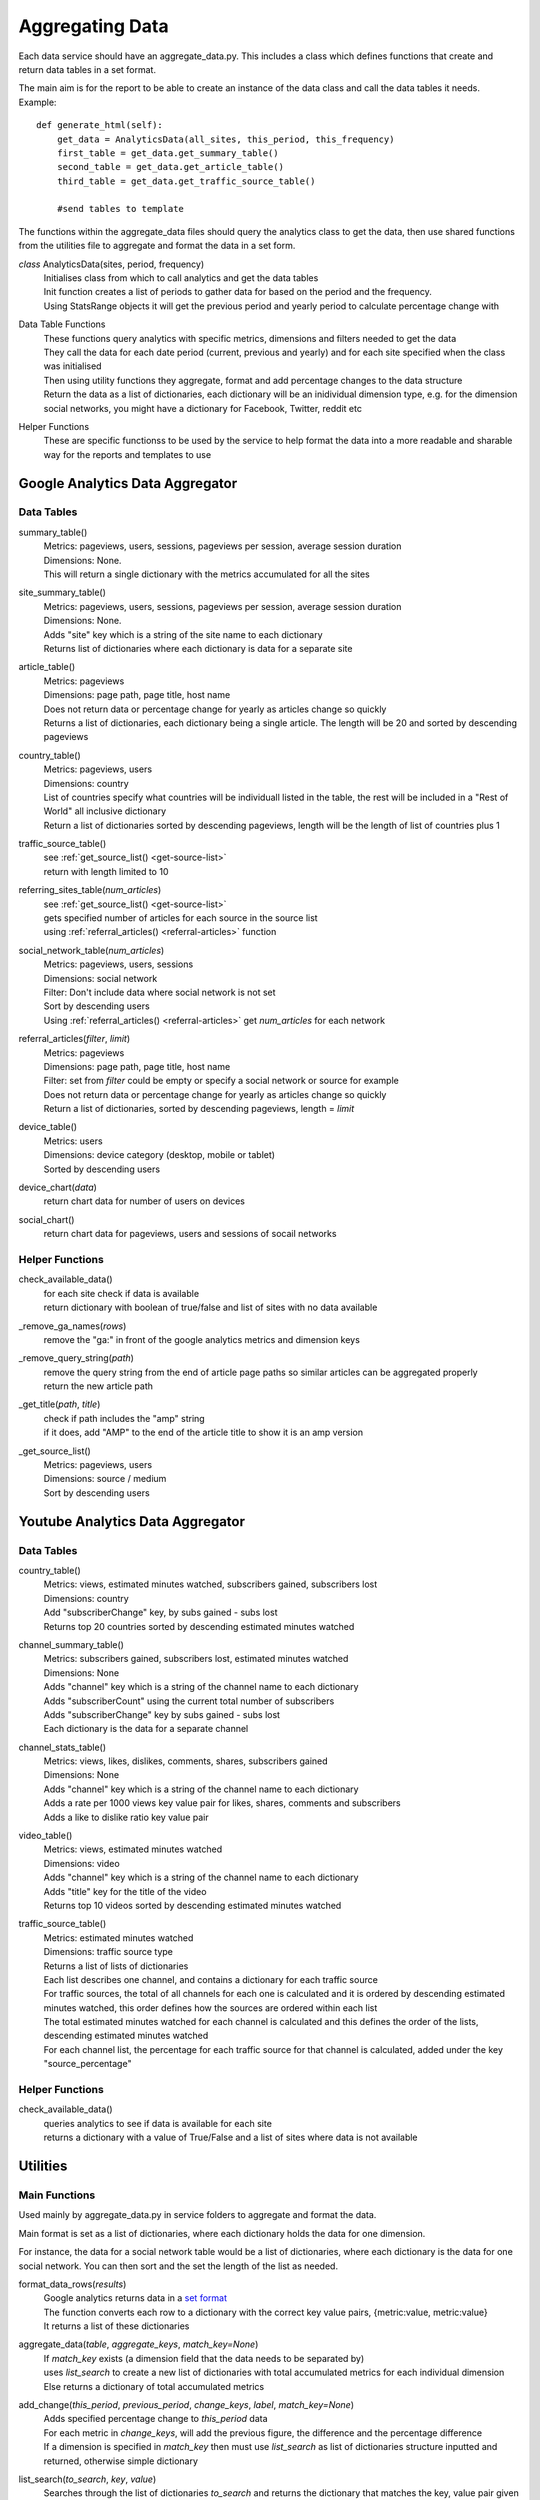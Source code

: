 
Aggregating Data
=================

Each data service should have an aggregate_data.py. This includes a class which defines functions that create and return data tables in a set format. 

The main aim is for the report to be able to create an instance of the data class and call the data tables it needs.
Example:: 

    def generate_html(self):
        get_data = AnalyticsData(all_sites, this_period, this_frequency)
        first_table = get_data.get_summary_table()
        second_table = get_data.get_article_table()
        third_table = get_data.get_traffic_source_table()
        
        #send tables to template

The functions within the aggregate_data files should query the analytics class to get the data, then use shared functions from the utilities file to aggregate and format the data in a set form.

*class* AnalyticsData(sites, period, frequency)
    | Initialises class from which to call analytics and get the data tables
    | Init function creates a list of periods to gather data for based on the period and the frequency.
    | Using StatsRange objects it will get the previous period and yearly period to calculate percentage change with

Data Table Functions
    | These functions query analytics with specific metrics, dimensions and filters needed to get the data
    | They call the data for each date period (current, previous and yearly) and for each site specified when the class was initialised
    | Then using utility functions they aggregate, format and add percentage changes to the data structure
    | Return the data as a list of dictionaries, each dictionary will be an inidividual dimension type, e.g. for the dimension social networks, you might have a dictionary for Facebook, Twitter, reddit etc

Helper Functions
    | These are specific functionss to be used by the service to help format the data into a more readable and sharable way for the reports and templates to use

Google Analytics Data Aggregator
---------------------------------

Data Tables
++++++++++++

summary_table()
    | Metrics: pageviews, users, sessions, pageviews per session, average session duration
    | Dimensions: None. 
    | This will return a single dictionary with the metrics accumulated for all the sites

site_summary_table()
    | Metrics: pageviews, users, sessions, pageviews per session, average session duration
    | Dimensions: None.
    | Adds "site" key which is a string of the site name to each dictionary
    | Returns list of dictionaries where each dictionary is data for a separate site

article_table()
    | Metrics: pageviews
    | Dimensions: page path, page title, host name
    | Does not return data or percentage change for yearly as articles change so quickly
    | Returns a list of dictionaries, each dictionary being a single article. The length will be 20 and sorted by descending pageviews 

country_table()
    | Metrics: pageviews, users
    | Dimensions: country 
    | List of countries specify what countries will be individuall listed in the table, the rest will be included in a "Rest of World" all inclusive dictionary
    | Return a list of dictionaries sorted by descending pageviews, length will be the length of list of countries plus 1

traffic_source_table()
    | see :ref:`get_source_list()  <get-source-list>`
    | return with length limited to 10

referring_sites_table(*num_articles*)
    | see :ref:`get_source_list() <get-source-list>`
    | gets specified number of articles for each source in the source list
    | using :ref:`referral_articles() <referral-articles>` function 

social_network_table(*num_articles*)
    | Metrics: pageviews, users, sessions
    | Dimensions: social network
    | Filter: Don't include data where social network is not set
    | Sort by descending users
    | Using :ref:`referral_articles() <referral-articles>` get *num_articles* for each network

.. _referral-articles:

referral_articles(*filter*, *limit*)
    | Metrics: pageviews
    | Dimensions: page path, page title, host name
    | Filter: set from *filter* could be empty or specify a social network or source for example
    | Does not return data or percentage change for yearly as articles change so quickly
    | Return a list of dictionaries, sorted by descending pageviews, length = *limit*

device_table()
    | Metrics: users
    | Dimensions: device category (desktop, mobile or tablet)
    | Sorted by descending users

device_chart(*data*)
    | return chart data for number of users on devices

social_chart()
    | return chart data for pageviews, users and sessions of socail networks


Helper Functions
++++++++++++++++

check_available_data()
    | for each site check if data is available
    | return dictionary with boolean of true/false and list of sites with no data available

_remove_ga_names(*rows*)
    | remove the "ga:" in front of the google analytics metrics and dimension keys

_remove_query_string(*path*)
    | remove the query string from the end of article page paths so similar articles can be aggregated properly
    | return the new article path

_get_title(*path*, *title*)
    | check if path includes the "amp" string
    | if it does, add "AMP" to the end of the article title to show it is an amp version

.. _get-source-list:

_get_source_list()
    | Metrics: pageviews, users
    | Dimensions: source / medium
    | Sort by descending users


Youtube Analytics Data Aggregator
----------------------------------

Data Tables
+++++++++++

country_table()
    | Metrics: views, estimated minutes watched, subscribers gained, subscribers lost
    | Dimensions: country
    | Add "subscriberChange" key, by subs gained - subs lost
    | Returns top 20 countries sorted by descending estimated minutes watched

channel_summary_table()
    | Metrics: subscribers gained, subscribers lost, estimated minutes watched
    | Dimensions: None
    | Adds "channel" key which is a string of the channel name to each dictionary
    | Adds "subscriberCount" using the current total number of subscribers
    | Adds "subscriberChange" key by subs gained - subs lost
    | Each dictionary is the data for a separate channel

channel_stats_table()
    | Metrics: views, likes, dislikes, comments, shares, subscribers gained
    | Dimensions: None
    | Adds "channel" key which is a string of the channel name to each dictionary
    | Adds a rate per 1000 views key value pair for likes, shares, comments and subscribers
    | Adds a like to dislike ratio key value pair

video_table()
    | Metrics: views, estimated minutes watched
    | Dimensions: video
    | Adds "channel" key which is a string of the channel name to each dictionary
    | Adds "title" key for the title of the video
    | Returns top 10 videos sorted by descending estimated minutes watched

traffic_source_table()
    | Metrics: estimated minutes watched
    | Dimensions: traffic source type
    | Returns a list of lists of dictionaries 
    | Each list describes one channel, and contains a dictionary for each traffic source
    | For traffic sources, the total of all channels for each one is calculated and it is ordered by descending estimated minutes watched, this order defines how the sources are ordered within each list
    | The total estimated minutes watched for each channel is calculated and this defines the order of the lists, descending estimated minutes watched
    | For each channel list, the percentage for each traffic source for that channel is calculated, added under the key "source_percentage" 

Helper Functions
++++++++++++++++

check_available_data()
    | queries analytics to see if data is available for each site
    | returns a dictionary with a value of True/False and a list of sites where data is not available

Utilities
---------

Main Functions
+++++++++++++++

Used mainly by aggregate_data.py in service folders to aggregate and format the data. 

Main format is set as a list of dictionaries, where each dictionary holds the data for one dimension.

For instance, the data for a social network table would be a list of dictionaries, where each dictionary is the data for one social network. You can then sort and the set the length of the list as needed. 

format_data_rows(*results*)
    | Google analytics returns data in a `set format <https://developers.google.com/analytics/devguides/reporting/core/v3/reference#data_response>`_
    | The function converts each row to a dictionary with the correct key value pairs, {metric:value, metric:value}
    | It returns a list of these dictionaries

aggregate_data(*table*, *aggregate_keys*, *match_key=None*)
    | If *match_key* exists (a dimension field that the data needs to be separated by)
    | uses *list_search* to create a new list of dictionaries with total accumulated metrics for each individual dimension 
    | Else returns a dictionary of total accumulated metrics

add_change(*this_period*, *previous_period*, *change_keys*, *label*, *match_key=None*)
    | Adds specified percentage change to *this_period* data
    | For each metric in *change_keys*, will add the previous figure, the difference and the percentage difference
    | If a dimension is specified in *match_key* then must use *list_search* as list of dictionaries structure inputted and returned, otherwise simple dictionary

list_search(*to_search*, *key*, *value*)
    | Searches through the list of dictionaries *to_search* and returns the dictionary that matches the key, value pair given

sort_data(*unsorted_list*, *metric*, *limit=1000*, *reverse=True*)
    | Sorts a list of dictionaries by the metric given

convert_to_floats(*row*, *metrics*)
    | For list of dictionaries, *row*
    | converts all the metrics specified into floats
    | returns *rows*

change_key_names(*rows*, *changes*)
    | For list of dictionaries, *rows*
    | changes key names specified in *changes*
    | where changes = {new_key: original_key, new_key: original_key}
    | returns *rows* with new key names

percentage(*change*, *total*)
    | returns the percentage of change over total

sig_fig(*sf*, *num*)
    | returns *num* with specified number of significant figures

rate_per_1000(*metric*, *comparative*)
    | returns the rate of the metric per 1000 comparative

convert_values_list(*id_dict*)
    | converts values of the dictionary given into lists 
    | Used to generalise the site ID values, so if only one ID makes into a list with one element, otherwise leaves as a list of multiple elements

chart(*title*, *x_labels*, *data*, *x_title*, *y_title*)
    | Uses pygal library to create a line chart 
    | `Documentation <http://pygal.org/en/stable/index.html>`_

Date Utils
++++++++++

Used mainly in scheduler to calculate next runs.

get_month_day_range(*date*)
    return start and end date of the month in date

add_one_month(*t*)
   returns datetime object that has had one month added to t

subtract_one_month(*t*)
    returns datetime object that has had one much subtracted from t

find_last_weekday(*start_date*, *weekday*)
    returns the date of the previous closest day of the week that matches the string weekday

find_next_weekday(*start_date*, *weekday*)
    returns the date of the next closest day of the week that matches the string weekday

StatsRange
++++++++++

Used mainly in reports to create a date range for the report to run
This is where the **frequency** argument is mainly used.
Frequency can be:

DAILY
  a one day period, where it's previous period is the day before
WOW_DAILY
  a one day period, where it's previous period is that day last week (-7days)
WEEKLY
  a 7 day period, where it's previous period is the week before
MONTHLY
  a one month period (utilises the **subtract_one_month** function), where it's previous period is the month before
YEARLY
  a one year period, where it's previous period is the year before

To create a StatsRange object, input a name as a string and two python datetime objects (start and end of the period).
Example::

    from datetime import date
    monthly_period = utils.StatsRange("July", date(2016, 07, 01), date(2016, 07, 31))

*class* StatsRange(name, start_date, end_date)
    Object that defines a date period from start_date to end_date, used to show the report period.

    get_start()
        return start date in isoformat

    get_end()
        return end date in isoformat

    days_in_range()
        return number of days in period

    get_period(*date*, *frequency*)
        return a StatsRange object based on the date and frequency given

    get_previous_period(*current_period*, *frequency*)
        return a StatsRange object based on the current period and frequency

    get_one_day_period(*date*)
        return a StatsRange object for the date given

    get_one_week_period(*date*)
        return a StatsRange object of a week ending on the date given

    get_one_month_period(*date*)
        return a StatsRange object of a month ending on the date given 
     


